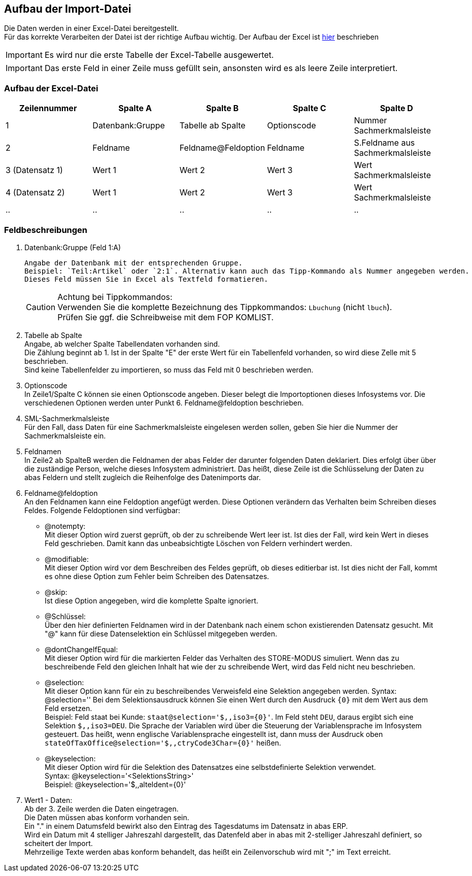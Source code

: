 == Aufbau der Import-Datei
Die Daten werden in einer Excel-Datei bereitgestellt. +
Für das korrekte Verarbeiten der Datei ist der richtige Aufbau wichtig. Der Aufbau der Excel ist <<Aufbau der Excel-Datei, hier>> beschrieben

IMPORTANT: Es wird nur die erste Tabelle der Excel-Tabelle ausgewertet.

IMPORTANT: Das erste Feld in einer Zeile muss gefüllt sein, ansonsten wird es als leere Zeile interpretiert.


=== Aufbau der Excel-Datei
|===
|Zeilennummer|Spalte A |Spalte B |Spalte C |Spalte D

|1
|Datenbank:Gruppe
|Tabelle ab Spalte
|Optionscode
|Nummer Sachmerkmalsleiste

|2
|Feldname
|Feldname@Feldoption
|Feldname
|S.Feldname aus Sachmerkmalsleiste

|3 (Datensatz 1)
|Wert 1
|Wert 2
|Wert 3
|Wert Sachmerkmalsleiste

|4 (Datensatz 2)
|Wert 1
|Wert 2
|Wert 3
|Wert Sachmerkmalsleiste

| ..
| ..
| ..
| ..
| ..
|===

=== Feldbeschreibungen

. Datenbank:Gruppe (Feld 1:A) +

    Angabe der Datenbank mit der entsprechenden Gruppe.
    Beispiel: `Teil:Artikel` oder `2:1`. Alternativ kann auch das Tipp-Kommando als Nummer angegeben werden.
    Dieses Feld müssen Sie in Excel als Textfeld formatieren.
+

[CAUTION]
====
Achtung bei Tippkommandos: +
Verwenden Sie die komplette Bezeichnung des Tippkommandos: `Lbuchung` (nicht `lbuch`). +
Prüfen Sie ggf. die Schreibweise mit dem FOP KOMLIST.
====
. Tabelle ab Spalte +
    Angabe, ab welcher Spalte Tabellendaten vorhanden sind. +
    Die Zählung beginnt ab 1. Ist in der Spalte "E" der erste Wert für
    ein Tabellenfeld vorhanden, so wird diese Zelle mit 5 beschrieben. +
    Sind keine Tabellenfelder zu importieren, so muss das Feld mit 0 beschrieben werden.

. Optionscode +
    In Zeile1/Spalte C können sie einen Optionscode angeben. Dieser belegt die
    Importoptionen dieses Infosystems vor. Die verschiedenen Optionen werden unter Punkt 6. Feldname@feldoption beschrieben.

. SML-Sachmerkmalsleiste +
    Für den Fall, dass Daten für eine Sachmerkmalsleiste eingelesen werden sollen, geben Sie hier die Nummer der Sachmerkmalsleiste ein.

. Feldnamen +
    In Zeile2 ab SpalteB werden die Feldnamen der abas Felder der darunter folgenden
    Daten deklariert. Dies erfolgt über über die zuständige Person, welche dieses Infosystem administriert. Das heißt, diese Zeile ist die Schlüsselung der
    Daten zu abas Feldern und stellt zugleich die Reihenfolge des Datenimports
    dar.

. Feldname@feldoption +
    An den Feldnamen kann eine Feldoption angefügt werden.
    Diese Optionen verändern das Verhalten beim Schreiben dieses Feldes.
    Folgende Feldoptionen sind verfügbar:
* @notempty: +
        Mit dieser Option wird zuerst geprüft, ob der zu schreibende Wert leer ist.
        Ist dies der Fall, wird kein Wert in dieses Feld geschrieben.
        Damit kann das unbeabsichtigte Löschen von Feldern verhindert werden.

* @modifiable: +
        Mit dieser Option wird vor dem Beschreiben des Feldes geprüft, ob dieses editierbar ist.
        Ist dies nicht der Fall, kommt es ohne diese Option zum Fehler beim Schreiben des Datensatzes.

* @skip: +
        Ist diese Option angegeben, wird die komplette Spalte ignoriert.

* @Schlüssel: +
        Über den hier definierten Feldnamen wird in der Datenbank
        nach einem schon existierenden Datensatz gesucht. Mit "@" kann für diese
        Datenselektion ein Schlüssel mitgegeben werden.

* @dontChangeIfEqual: +
        Mit dieser Option wird für die markierten Felder das Verhalten des STORE-MODUS simuliert.
        Wenn das zu beschreibende Feld den gleichen Inhalt hat wie der zu schreibende Wert, wird das Feld nicht neu beschrieben.

* @selection: +
        Mit dieser Option kann für ein zu beschreibendes Verweisfeld eine Selektion angegeben werden.
        Syntax: @selection=''
        Bei dem Selektionsausdruck können Sie einen Wert durch den Ausdruck `{0}` mit dem Wert aus dem Feld ersetzen. +
        Beispiel: Feld staat bei Kunde: `staat@selection='$,,iso3={0}'`. Im Feld steht `DEU`,
        daraus ergibt sich eine Selektion `$,,iso3=DEU`. Die  Sprache der Variablen wird über die Steuerung der Variablensprache im Infosystem gesteuert.
        Das heißt, wenn englische Variablensprache eingestellt ist, dann muss der Ausdruck oben `stateOfTaxOffice@selection='$,,ctryCode3Char={0}'` heißen.

* @keyselection: +
        Mit dieser Option wird für die Selektion des Datensatzes eine selbstdefinierte Selektion verwendet. +
        Syntax: @keyselection='<SelektionsString>' +
        Beispiel: @keyselection='$,,alteIdent={0}'

. Wert1 - Daten: +
    Ab der 3. Zeile werden die Daten eingetragen. +
    Die Daten müssen abas konform vorhanden sein. +
    Ein "." in einem Datumsfeld bewirkt also den Eintrag des Tagesdatums im Datensatz in abas ERP. +
    Wird ein Datum mit 4 stelliger Jahreszahl dargestellt, das Datenfeld aber in abas mit 2-stelliger Jahreszahl definiert,
    so scheitert der Import. +
    Mehrzeilige Texte werden abas konform behandelt, das heißt ein Zeilenvorschub wird mit ";" im Text erreicht.
